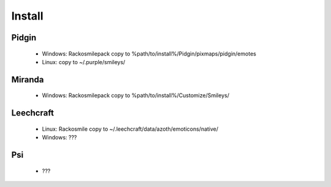 Install
=====

Pidgin
----
 * Windows: Rackosmilepack copy to %path/to/install%/Pidgin/pixmaps/pidgin/emotes
 * Linux: copy to ~/.purple/smileys/

Miranda
----
 * Windows: Rackosmilepack copy to %path/to/install%/Customize/Smileys/

Leechcraft
----
 * Linux: Rackosmile copy to ~/.leechcraft/data/azoth/emoticons/native/
 * Windows: ???

Psi
----
 * ???

